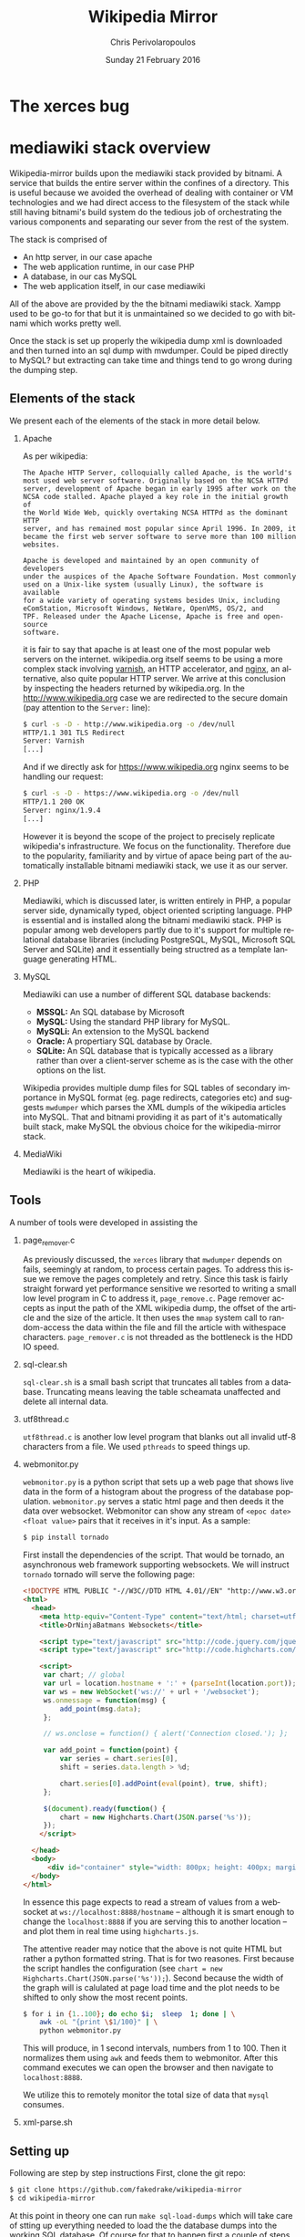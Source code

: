 #+TITLE:       Wikipedia Mirror
#+AUTHOR:      Chris Perivolaropoulos
#+DATE:        Sunday 21 February 2016
#+EMAIL:       cperivol@csail.mit.edu
#+DESCRIPTION: Automated building of a local wikipedia mirror.
#+KEYWORDS:
#+LANGUAGE:    en
#+OPTIONS:     H:2 num:t toc:t \n:nil @:t ::t |:t ^:t f:t TeX:t
#+STARTUP:     showall


* The xerces bug

  #+INCLUDE: xerces.org

* mediawiki stack overview

  Wikipedia-mirror builds upon the mediawiki stack provided by
  bitnami. A service that builds the entire server within the
  confines of a directory. This is useful because we avoided the
  overhead of dealing with container or VM technologies and we had
  direct access to the filesystem of the stack while still having
  bitnami's build system do the tedious job of orchestrating the
  various components and separating our sever from the rest of the
  system.

  The stack is comprised of

  - An http server, in our case apache
  - The web application runtime, in our case PHP
  - A database, in our cas MySQL
  - The web application itself, in our case mediawiki

  All of the above are provided by the the bitnami mediawiki stack.
  Xampp used to be go-to for that but it is unmaintained so we decided
  to go with bitnami which works pretty well.

  Once the stack is set up properly the wikipedia dump xml is
  downloaded and then turned into an sql dump with mwdumper. Could be
  piped directly to MySQL? but extracting can take time and things
  tend to go wrong during the dumping step.

** Elements of the stack
   # copy the shit out of wikipedia

   We present each of the elements of the stack in more detail below.

*** Apache

    As per wikipedia:

    #+BEGIN_EXAMPLE
      The Apache HTTP Server, colloquially called Apache, is the world's
      most used web server software. Originally based on the NCSA HTTPd
      server, development of Apache began in early 1995 after work on the
      NCSA code stalled. Apache played a key role in the initial growth of
      the World Wide Web, quickly overtaking NCSA HTTPd as the dominant HTTP
      server, and has remained most popular since April 1996. In 2009, it
      became the first web server software to serve more than 100 million
      websites.

      Apache is developed and maintained by an open community of developers
      under the auspices of the Apache Software Foundation. Most commonly
      used on a Unix-like system (usually Linux), the software is available
      for a wide variety of operating systems besides Unix, including
      eComStation, Microsoft Windows, NetWare, OpenVMS, OS/2, and
      TPF. Released under the Apache License, Apache is free and open-source
      software.
    #+END_EXAMPLE

    it is fair to say that apache is at least one of the most popular
    web servers on the internet. wikipedia.org itself seems to be
    using a more complex stack involving [[https://en.wikipedia.org/wiki/Varnish_(software)][varnish]], an HTTP accelerator,
    and [[https://en.wikipedia.org/wiki/Nginx][nginx]], an alternative, also quite popular HTTP server. We
    arrive at this conclusion by inspecting the headers returned by
    wikipedia.org. In the http://www.wikipedia.org case we are
    redirected to the secure domain (pay attention to the =Server:=
    line):

    #+BEGIN_SRC sh
      $ curl -s -D - http://www.wikipedia.org -o /dev/null
      HTTP/1.1 301 TLS Redirect
      Server: Varnish
      [...]
    #+END_SRC

    And if we directly ask for https://www.wikipedia.org nginx seems
    to be handling our request:

    #+BEGIN_SRC sh
      $ curl -s -D - https://www.wikipedia.org -o /dev/null
      HTTP/1.1 200 OK
      Server: nginx/1.9.4
      [...]
    #+END_SRC

    However it is beyond the scope of the project to precisely
    replicate wikipedia's infrastructure. We focus on the
    functionality. Therefore due to the popularity, familiarity and by
    virtue of apace being part of the automatically installable
    bitnami mediawiki stack, we use it as our server.

*** PHP

    Mediawiki, which is discussed later, is written entirely in PHP, a
    popular server side, dynamically typed, object oriented scripting
    language. PHP is essential and is installed along the bitnami
    mediawiki stack. PHP is popular among web developers partly due to
    it's support for multiple relational database libraries (including
    PostgreSQL, MySQL, Microsoft SQL Server and SQLite) and it
    essentially being structred as a template language generating
    HTML.

*** MySQL

    Mediawiki can use a number of different SQL database backends:

    - *MSSQL:* An SQL database by Microsoft
    - *MySQL:* Using the standard PHP library for MySQL.
    - *MySQLi:* An extension to the MySQL backend
    - *Oracle:* A propertiary SQL database by Oracle.
    - *SQLite:* An SQL database that is typically accessed as a
      library rather than over a client-server scheme as is the case
      with the other options on the list.

    Wikipedia provides multiple dump files for SQL tables of secondary
    importance in MySQL format (eg. page redirects, categories etc)
    and suggests =mwdumper= which parses the XML dumpls of the
    wikipedia articles into MySQL. That and bitnami providing it as
    part of it's automatically built stack, make MySQL the obvious
    choice for the wikipedia-mirror stack.

*** MediaWiki

    Mediawiki is the heart of wikipedia.

** Tools

   A number of tools were developed in assisting the

*** page_remover.c

    As previously discussed, the =xerces= library that =mwdumper=
    depends on fails, seemingly at random, to process certain
    pages. To address this issue we remove the pages completely and
    retry. Since this task is fairly straight forward yet performance
    sensitive we resorted to writing a small low level program in C to
    address it, =page_remove.c=. Page remover accepts as input the
    path of the XML wikipedia dump, the offset of the article and the
    size of the article. It then uses the =mmap= system call to
    random-access the data within the file and fill the article with
    withespace characters. =page_remover.c= is not threaded as the
    bottleneck is the HDD IO speed.

*** sql-clear.sh

    =sql-clear.sh= is a small bash script that truncates all tables
    from a database. Truncating means leaving the table scheamata
    unaffected and delete all internal data.

*** utf8thread.c

    =utf8thread.c= is another low level program that blanks out all
    invalid utf-8 characters from a file. We used =pthreads= to speed
    things up.

*** webmonitor.py

    =webmonitor.py= is a python script that sets up a web page that
    shows live data in the form of a histogram about the progress of
    the database population. =webmonitor.py= serves a static html page
    and then deeds it the data over websocket. Webmonitor can show any
    stream of =<epoc date> <float value>= pairs that it receives in
    it's input. As a sample:

    #+BEGIN_SRC sh
    $ pip install tornado
    #+END_SRC

    First install the dependencies of the script. That would be
    tornado, an asynchronous web framework supporting websockets. We
    will instruct =tornado= tornado will serve the following page:

    #+BEGIN_SRC html
      <!DOCTYPE HTML PUBLIC "-//W3C//DTD HTML 4.01//EN" "http://www.w3.org/TR/html4/strict.dtd">
      <html>
        <head>
          <meta http-equiv="Content-Type" content="text/html; charset=utf-8">
          <title>DrNinjaBatmans Websockets</title>

          <script type="text/javascript" src="http://code.jquery.com/jquery-1.10.1.js"></script>
          <script type="text/javascript" src="http://code.highcharts.com/highcharts.js"></script>

          <script>
           var chart; // global
           var url = location.hostname + ':' + (parseInt(location.port));
           var ws = new WebSocket('ws://' + url + '/websocket');
           ws.onmessage = function(msg) {
               add_point(msg.data);
           };

           // ws.onclose = function() { alert('Connection closed.'); };

           var add_point = function(point) {
               var series = chart.series[0],
    	       shift = series.data.length > %d;

               chart.series[0].addPoint(eval(point), true, shift);
           };

           $(document).ready(function() {
               chart = new Highcharts.Chart(JSON.parse('%s'));
           });
          </script>

        </head>
        <body>
            <div id="container" style="width: 800px; height: 400px; margin: 0 auto"></div>
        </body>
      </html>
    #+END_SRC

    In essence this page expects to read a stream of values from a
    websocket at =ws://localhost:8888/hostname= -- although it is
    smart enough to change the =localhost:8888= if you are serving
    this to another location -- and plot them in real time using
    =highcharts.js=.

    The attentive reader may notice that the above is not quite HTML
    but rather a python formatted string. That is for two
    reasones. First because the script handles the configuration (see
    =chart = new Highcharts.Chart(JSON.parse('%s'));=). Second because
    the width of the graph will is calulated at page load time and the
    plot needs to be shifted to only show the most recent points.

    #+BEGIN_SRC sh
      $ for i in {1..100}; do echo $i;  sleep  1; done | \
          awk -oL "{print \$1/100}" | \
          python webmonitor.py
    #+END_SRC

    This will produce, in 1 second intervals, numbers from 1
    to 100. Then it normalizes them using =awk= and feeds them to
    webmonitor. After this command executes we can open the browser
    and then navigate to =localhost:8888=.

    # XXX: Screenshot

    We utilize this to remotely monitor the total size of data that
    =mysql= consumes.

*** xml-parse.sh

** Setting up

   Following are step by step instructions First, clone the git repo:

   #+BEGIN_SRC sh
     $ git clone https://github.com/fakedrake/wikipedia-mirror
     $ cd wikipedia-mirror
   #+END_SRC

   At this point in theory one can run =make sql-load-dumps= which
   will take care of stting up everything needed to load the the
   database dumps into the working SQL database. Of course for that to
   happen first a couple of steps need to be carried out:

   - Download the wikipedia database dumps in XML format.
   - Transform them into a format that MySQL understands.
   - Set up the bitnami stack that includes a local install of MySQL
   - Load the MySQL dumps into MySQL

   All of these steps are encoded as part of the a dependency
   hierarchy encoded into makefile targets and are in theory taken
   care of automatically, effectively yielding a functioning wikipedia
   mirror. However this process is extremely long fragile so it is
   advised that each of these steps be run individually by hand.

   First, download and install bitnami. The following command will
   fetch an executable from the bitnami website and make a local
   installation of the bitnami stack discussed above:

   #+BEGIN_SRC sh
     $ make bmw-install
   #+END_SRC

   Next step is to make sure =maven=, the java is a software project
   management and comprehension is installed, required to install and
   setup mwdumper (see below). You can do that by making sure the
   following succeeds:

   #+BEGIN_SRC text
     $ mvn --version
   #+END_SRC

   Note: if running on Ubuntu 14.04, you may need to install Maven
   (for Java) using =sudo apt-get install maven=.

   Now everything is installed to automatically download Wikipedia's
   XML dumps and then convert them to SQL using maven. First maven
   will be downloaded and built. Then the compressed XML dumps will be
   downloaded from the wikipedia, they will be uncompressed and
   finally converted to MySQL dumps using =mwdumper=. This is a fairly
   lengthy process taking 6 to 11 hours on a typical machine:

   #+BEGIN_SRC sh
     $ make sql-dump-parts
   #+END_SRC

   After that's done successfully you can load the SQL dumps to the
   MySQL database.

   #+BEGIN_SRC sh
     $ make sql-load-parts
   #+END_SRC

   Finally the

   #+BEGIN_SRC sh
     $ make mw-extensions
   #+END_SRC

* Mediawiki Extensions

  For mediawiki to act like wikipedia a number of extensions are
  required. The installation process of such extensions is not
  automated or streamline. To automatically manage this complexity a
  mechanism is provided for declaratively installing extensions.  To
  add support for an extension to wikipediabase one needs to add the
  following code in =Makefile.mwextnesions= (modifying accordingly):

  #+BEGIN_SRC makefile
    MW_EXTENSIONS += newextension
    mw-newextension-url = url/to/new/extnesion/package.tar.gz
    mw-newextension-php = NewExtensionFile.php
    mw-newextension-config = '$$phpConfigVariable = "value";'
  #+END_SRC

  And wikipedia-mirror will take care of checking if the extension
  is already installed and if not it will put the right files in the
  right place and edit the appropriate configuration files. The
  entry points for managing extensions are (provided that the name
  of the registered extension is newextension):

  #+BEGIN_SRC sh
    make mw-print-registered-extensions # Output a list of the registed extensions
    make mw-newextension-enable         # Install and/or enable the extension
    make mw-newextension-reinstall      # Reinstall an extension
    make mw-newextension-disable        # Disable the extension
    make mw-newextension-clean          # Remove the extension
  #+END_SRC

  All registered extensions will be installed and enabled when
  wikipedia-mirror is built.

* Dumps

  Wikipedia provides monthly dumps of all it's databases. The bulk of
  the dumps come in XML format and they need to be encoded into MySQL
  to be loaded into the wikipedia-mirror database. There are more
  than one ways to do that.

** PHP script

   # TODO: provide link
   Mediawiki ships with a utility for importing the XML
   dumps. However it's use for importing a full blown wikipedia
   mirror is discouraged due to performance tradeoffs. Instead other
   tools like mwdumper are recommended that transform the XML dump
   into MySQL queries that populate the database.

** mwdumper

   The recomended tool for translating the XML dumps into MySQL code
   is mwdumper. Mwdumper is written in java and is shipped separately
   from mediawiki.

*** Xml sanitizer

*** Article dropper
* Automation

  Creating a wikipedia mirror may seem like a straight forward task
  but it involves many caveats, nuances and repetitive tasks. Multiple
  methods of autmoation were employed to carry out the wide variety of
  tasks involved into the process.

** Makefiles / laziness

   The most important part of wikipedia-mirror automation is the
   =make= build system. Make is a build system whereby one can declare
   required files (targets), dependencies for them, and a set of shell
   commands that will build those targets. Each target is essentially
   a finite state machine with two states:

   - A file that exists and is up to date with it's dependencies and
   - A file that either doesn't exist or it's modification date is
     older than that of at leas one of it's dependencies.

   And a sequence of shell commands to transition from the latter to
   the former state.

   For example, save the following as =Makefile= in a project that
   contains the files =foo.c=, =foo.h=, =bar.c= and =bar.h=:

   #+BEGIN_SRC makefile
     foo.o: foo.c foo.h
   	  gcc foo.c -c -o foo.o

     bar.o: bar.c
         gcc bar.c -c -o bar.o

     foobar: foo.o bar.o
   	  gcc foo.o bar.o -o foobar
   #+END_SRC

   this means that to build =foobar= we need =foo.o= and =bar.o=. And
   to build =foo.o= and =bar.o= we need =foo.c= and =foo.h=, and
   =bar.c= and =bar.h= respectively. We also provide commands for
   building =foo.o=, =bar.o= and =foobar=, which are

   - =gcc foo.c -c -o foo.o=
   - =gcc bar.c -c -o bar.o=
   - and =gcc foo.o bar.o -o foobar=

   respectively. Notice that there are no rules for the =.c= and =.h=
   files. That is because =make= should fail if they are not
   present. So if we run =make foobar=, make will check for =foobar='s
   existence and modification date. If foobar is missing or it's
   modification date is earlier than it's deopendecies' (ie =foo.o=
   and =bar.o=) it will be rebuilt. If any dependecies are missing the
   same logic is applied to that. This way if we build foobar once,
   and then edit =bar.c= and rerun =make foobar=, =make= will
   recursively deduce that

   - =bar.o= is out of date with respect to it's dependency =bar.c=
   - When =bar.o= is rebuilt it now has a more recent modification
     date than =foobar= and therefore the latter is out of date with
     respect to it's dependency =bar.o= so it needs to be rebuilt.

   This way make can infer a near optimal strategy for building each
   time the minimum amount of required targets.

   Now that we made the basic logic of =make= clear let's dive into
   some basic features that make our life easier.

*** Phony targets

    Some tasks do not result in a file and thay need to be run every
    time =make= encounters them in the dependency tree. For this we
    have the special keywork =.PHONY:=. Here is an example.

    #+BEGIN_SRC makefile
      .PHONY:
      clean:
    	  rm -rf *
    #+END_SRC

    This tells make that no file named =clean= will emerge from
    running =rm -rf *=, and also that even if an up-to-date file named
    =clean= exists, this target is to be run regardless.

    It is worth noting that phony dependencies will always render the
    dependent target out-of-date. For example:

    #+BEGIN_SRC makefile
      .PHONY:
      say-hello:
    	  echo "hello"

      test.txt: say-hello
    	  touch test.txt
    #+END_SRC

    When =touch test.txt= will be run *every* time we run =make
    test.txt= simply becaus make can not be sure that the phony target
    =say-hello= did not change anything important for =test.txt=. For
    this reason phony targets are only meant for user facing tasks.

*** Variables

    =makefiles= can have variables defined in a variety of ways. Some
    cases that are being made use of in wikiepedia-mirror are
    presented below.


**** COMMENT Recursively expanded variables

     #+BEGIN_SRC makefile
      OBJCETS = foo.o bar.o

      show:
          echo $(OBJECTS)
     #+END_SRC

     Running =make show= wil print =foo.o bar.o= to the console. All
     variables are substituted for their value by wrapping the
     variable name in parentheses and prefixing the dolear sign
     (=$=). Makefile variables have no type, reference of the
     variables is equivalent to simpe string substitution, much like
     it is in unix shell scripting.

     Variabales defined using a simple equal =\== sign are recursively
     expanded. This means that after the variable name is substituted
     for the variable content a recursive process keeps expanding
     emergent variables. This can make variable expansion a very
     powerful tool. For example:

     #+BEGIN_SRC makefile
       library = foo

       foo-libs = -lfoo
       foo-includes = -I./include/foo

       bar-libs = -lbar
       bar-includes = -I./include/bar

       libs = $($(library)-libs)
       includes = $($(library)-includes)

       waz:
     	  gcc waz.c $(includes) $(libs)
     #+END_SRC

     To demonstrate:

     #+BEGIN_SRC sh
       $ make --just-print
       gcc waz.c -I./include/foo -lfoo
     #+END_SRC

     The expansion that took place step by step are

     #+BEGIN_SRC makefile
       gcc waz.c $(includes) $(libs)
       gcc waz.c $($(library)-includes) $($(library)-libs)
       gcc waz.c $(foo-includes) $(foo-libs)
       gcc waz.c -I./include/foo -lfoo
     #+END_SRC

     Notice how variable names were themselves constructed.

     Variables can also be defined at the command so in this
     particular example we could easily switch to the =bar= library:

     #+BEGIN_SRC sh
       $ make --just-print library=bar
       gcc waz.c -I./include/bar -lbar
     #+END_SRC

**** Simple variables

     Sometimes it is not desirable for variables to be expanded
     indefinitely:

     #+BEGIN_SRC makefile
       kurma = the world $(support1)
       animal1 = four elephants
       animal2 = tortoise
       support1 = supported by $(animal1) $(support2)
       support2 = supported by a $(animal2) $(support2)

       all:
     	  echo $(kurma)
     #+END_SRC

     So what would makefile have said to Bertrand Russell [refrence] (or
     whoever)?

     #+BEGIN_SRC sh
       $ make --just-print
       Makefile:5: *** Recursive variable `support2' references itself (eventually).  Stop.
     #+END_SRC

     So in a way the variable system of make is total [reference]. As
     the hindus "solved" this problem so can we in makefiles:

     #+BEGIN_SRC makefile
       kurma = the world $(support1)
       animal1 = four elephants
       animal2 = tortoise
       support1 = supported by $(animal1) $(support2)
       support2 := supported by a $(animal2) $(support2)

       all:
          echo $(kurma)
     #+END_SRC

     And when we run make we get:

     #+BEGIN_SRC sh
       make --just-print
       echo the world supported by four elephants supported by a tortoise
     #+END_SRC

     So basically =support2= is removed from scope when the =support2=
     variable is substituted.

**** Automatic variables

     Makefile also defines some contextual variables that are
     defined. The automatic variables defined by gnu make are the
     following

     - =$@=: The file name of the target of the rule. If the target is
       an archive member, then =$@= is the name of the archive
       file. In a pattern rule that has multiple targets (see
       Introduction to Pattern Rules), =$@= is the name of
       whichever target caused the rule's recipe to be run.
     - =$%=: The target member name, when the target is an archive
       member. See Archives. For example, if the target is
       foo.a(bar.o) then =%%= is bar.o and =$@= is
       foo.a. =$%= is empty when the target is not an archive member.
     - =$<=: The name of the first prerequisite. If the target got its
       recipe from an implicit rule, this will be the first prerequisite
       added by the implicit rule (see Implicit Rules).
     - =$?=: The names of all the prerequisites that are newer than
       the target, with spaces between them. For prerequisites which
       are archive members, only the named member is used (see
       Archives).
     - =$^=: The names of all the prerequisites, with spaces between
       them. For prerequisites which are archive members, only the
       named member is used (see Archives). A target has only one
       prerequisite on each other file it depends on, no matter how
       many times each file is listed as a prerequisite. So if you
       list a prerequisite more than once for a target, the value of
       $^ contains just one copy of the name. This list does not
       contain any of the order-only prerequisites; for those see the
       =$|= variable, below.
     - =$+=: This is like =$^=, but prerequisites listed more
       than once are duplicated in the order they were listed in the
       makefile. This is primarily useful for use in linking commands
       where it is meaningful to repeat library file names in a
       particular order.
     - =$|= The names of all the order-only prerequisites, with spaces
       between them.
     - =$*=: The stem with which an implicit rule matches (see How
       Patterns Match). If the target is dir/a.foo.b and the target
       pattern is a.%.b then the stem is dir/foo. The stem is useful
       for constructing names of related files. In a static pattern
       rule, the stem is part of the file name that matched the =%= in
       the target pattern. In an explicit rule, there is no stem; so
       =$*= cannot be determined in that way. Instead, if the target
       name ends with a recognized suffix (see Old-Fashioned Suffix
       Rules), =$*= is set to the target name minus the suffix. For
       example, if the target name is =foo.c=, then =$*= is set to
       =foo=, since =.c= is a suffix. GNU make does this bizarre thing
       only for compatibility with other implementations of make. You
       should generally avoid using =$*= except in implicit rules or
       static pattern rules. If the target name in an explicit rule
       does not end with a recognized suffix, =$*= is set to the empty
       string for that rule.


*** Functions


** Bitnami
* Performance

** Compile time

   Compile time includes the time it takes for:

   - Downloading all the components of a wikipedia server
   - The bitnami stack
     - mwdumper
     - mediawiki-extensions
     - Installing and building those components (~1 min)
     - Downloading the wikipedia dumps
     - Preprocessing the dumps (~10 mins)
     - Populating the mysql database (~10 days)

       # TODO: insert ashmore specifics
       Builds were done on Infolab's Ashmore. The system's specs are
       quite high end but the bottleneck was the disk IO so less than 1%
       of the rest of the available resources were used during the MySQL
       database population.

*** Attempts to optimizing MySQL

** Runtime

   Runtime of wikipedia mirror turned out to be too slow to be useful
   and therefore the project was eventually abandoned. Namely for the
   full wikipedia dump of July 2014 the load time for the Barack
   Obama, not taking advantage of caching was at the order of ~30s.

* Appendix (script sources)

  #+INCLUDE: sources.org
